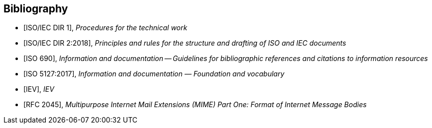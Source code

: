 [bibliography]
== Bibliography

* [[[isoiecdir1,ISO/IEC DIR 1]]], _Procedures for the technical work_

* [[[isoiecdir2,ISO/IEC DIR 2:2018]]], _Principles and rules for the structure and drafting of ISO and IEC documents_

* [[[iso690,ISO 690]]], _Information and documentation -- Guidelines for bibliographic references and citations to information resources_

* [[[iso5127,ISO 5127:2017]]], _Information and documentation — Foundation and vocabulary_

* [[[IEV,IEV]]], _IEV_

* [[[MIME,RFC 2045]]], _Multipurpose Internet Mail Extensions (MIME) Part One: Format of Internet Message Bodies_
